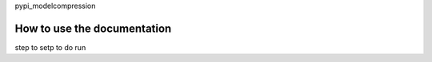 pypi_modelcompression


How to use the documentation
----------------------------
step to setp to do run
